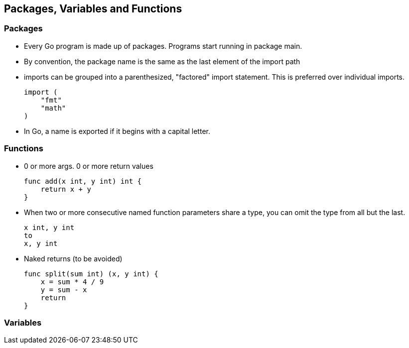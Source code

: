 Packages, Variables and Functions
---------------------------------

Packages
~~~~~~~~

* Every Go program is made up of packages.
  Programs start running in package main.
* By convention, the package name is the same as the last element of the import path
* imports can be grouped into a parenthesized, "factored" import statement.
  This is preferred over individual imports.
+
----
import (
    "fmt"
    "math"
)
----
+
* In Go, a name is exported if it begins with a capital letter.

Functions
~~~~~~~~~

* 0 or more args. 0 or more return values
+
----
func add(x int, y int) int {
    return x + y
}
----
+
* When two or more consecutive named function parameters share a type, you can omit the type from all but the last.
+
----
x int, y int
to
x, y int
----
+
* Naked returns (to be avoided)
+
----
func split(sum int) (x, y int) {
    x = sum * 4 / 9
    y = sum - x
    return
}
----

Variables
~~~~~~~~~




